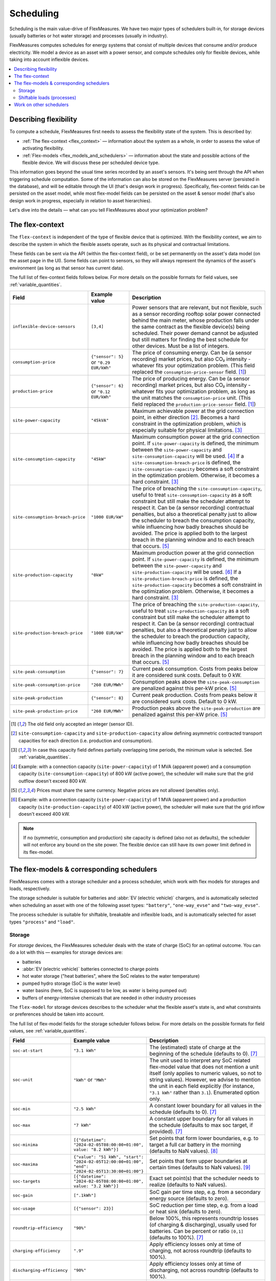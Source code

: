 .. _scheduling:

Scheduling 
===========

Scheduling is the main value-drive of FlexMeasures. We have two major types of schedulers built-in, for storage devices (usually batteries or hot water storage) and processes (usually in industry).

FlexMeasures computes schedules for energy systems that consist of multiple devices that consume and/or produce electricity.
We model a device as an asset with a power sensor, and compute schedules only for flexible devices, while taking into account inflexible devices.

.. contents::
    :local:
    :depth: 2


.. _describing_flexibility:

Describing flexibility
----------------------

To compute a schedule, FlexMeasures first needs to assess the flexibility state of the system.
This is described by:

- :ref:`The flex-context <flex_context>` ― information about the system as a whole, in order to assess the value of activating flexibility.
- :ref:`Flex-models <flex_models_and_schedulers>`  ― information about the state and possible actions of the flexible device. We will discuss these per scheduled device type.

This information goes beyond the usual time series recorded by an asset's sensors. It's being sent through the API when triggering schedule computation.
Some of the information can also be stored on the FlexMeasures server (persisted in the database), and will be editable through the UI (that's design work in progress).
Specifically, flex-context fields can be persisted on the asset model, while most flex-model fields can be persisted on the asset & sensor model (that's also design work in progress, especially in relation to asset hierarchies).

Let's dive into the details ― what can you tell FlexMeasures about your optimization problem?


.. _flex_context:

The flex-context
-----------------

The ``flex-context`` is independent of the type of flexible device that is optimized.
With the flexibility context, we aim to describe the system in which the flexible assets operate, such as its physical and contractual limitations.

These fields can be sent via the API (within the flex-context field), or be set permanently on the asset's data model (on the asset page in the UI). Some fields can point to sensors, so they will always represent the dynamics of the asset's environment (as long as that sensor has current data).

The full list of flex-context fields follows below.
For more details on the possible formats for field values, see :ref:`variable_quantities`.


.. list-table::
   :header-rows: 1
   :widths: 20 25 90

   * - Field
     - Example value
     - Description 
   * - ``inflexible-device-sensors``
     - ``[3,4]``
     - Power sensors that are relevant, but not flexible, such as a sensor recording rooftop solar power connected behind the main meter, whose production falls under the same contract as the flexible device(s) being scheduled.
       Their power demand cannot be adjusted but still matters for finding the best schedule for other devices. Must be a list of integers.
   * - ``consumption-price``
     - ``{"sensor": 5}``
       or
       ``"0.29 EUR/kWh"``
     - The price of consuming energy. Can be (a sensor recording) market prices, but also CO₂ intensity - whatever fits your optimization problem. (This field replaced the ``consumption-price-sensor`` field. [#old_sensor_field]_)
   * - ``production-price``
     - ``{"sensor": 6}``
       or
       ``"0.12 EUR/kWh"``
     - The price of producing energy.
       Can be (a sensor recording) market prices, but also CO₂ intensity - whatever fits your optimization problem, as long as the unit matches the ``consumption-price`` unit. (This field replaced the ``production-price-sensor`` field. [#old_sensor_field]_)
   * - ``site-power-capacity``
     - ``"45kVA"``
     - Maximum achievable power at the grid connection point, in either direction [#asymmetric]_.
       Becomes a hard constraint in the optimization problem, which is especially suitable for physical limitations. [#minimum_capacity_overlap]_
   * - ``site-consumption-capacity``
     - ``"45kW"``
     - Maximum consumption power at the grid connection point.
       If ``site-power-capacity`` is defined, the minimum between the ``site-power-capacity`` and ``site-consumption-capacity`` will be used. [#consumption]_
       If a ``site-consumption-breach-price`` is defined, the ``site-consumption-capacity`` becomes a soft constraint in the optimization problem.
       Otherwise, it becomes a hard constraint. [#minimum_capacity_overlap]_
   * - ``site-consumption-breach-price``
     - ``"1000 EUR/kW"``
     - The price of breaching the ``site-consumption-capacity``, useful to treat ``site-consumption-capacity`` as a soft constraint but still make the scheduler attempt to respect it.
       Can be (a sensor recording) contractual penalties, but also a theoretical penalty just to allow the scheduler to breach the consumption capacity, while influencing how badly breaches should be avoided.
       The price is applied both to the largest breach in the planning window and to each breach that occurs. [#penalty_field]_
   * - ``site-production-capacity``
     - ``"0kW"``
     - Maximum production power at the grid connection point.
       If ``site-power-capacity`` is defined, the minimum between the ``site-power-capacity`` and ``site-production-capacity`` will be used. [#production]_
       If a ``site-production-breach-price`` is defined, the ``site-production-capacity`` becomes a soft constraint in the optimization problem.
       Otherwise, it becomes a hard constraint. [#minimum_capacity_overlap]_
   * - ``site-production-breach-price``
     - ``"1000 EUR/kW"``
     - The price of breaching the ``site-production-capacity``, useful to treat ``site-production-capacity`` as a soft constraint but still make the scheduler attempt to respect it.
       Can be (a sensor recording) contractual penalties, but also a theoretical penalty just to allow the scheduler to breach the production capacity, while influencing how badly breaches should be avoided.
       The price is applied both to the largest breach in the planning window and to each breach that occurs. [#penalty_field]_
   * - ``site-peak-consumption``
     - ``{"sensor": 7}``
     - Current peak consumption.
       Costs from peaks below it are considered sunk costs. Default to 0 kW.
   * - ``site-peak-consumption-price``
     - ``"260 EUR/MWh"``
     - Consumption peaks above the ``site-peak-consumption`` are penalized against this per-kW price. [#penalty_field]_
   * - ``site-peak-production``
     - ``{"sensor": 8}``
     - Current peak production.
       Costs from peaks below it are considered sunk costs. Default to 0 kW.
   * - ``site-peak-production-price``
     - ``"260 EUR/MWh"``
     - Production peaks above the ``site-peak-production`` are penalized against this per-kW price. [#penalty_field]_

.. [#old_sensor_field] The old field only accepted an integer (sensor ID).

.. [#asymmetric] ``site-consumption-capacity`` and ``site-production-capacity`` allow defining asymmetric contracted transport capacities for each direction (i.e. production and consumption).

.. [#minimum_capacity_overlap] In case this capacity field defines partially overlapping time periods, the minimum value is selected. See :ref:`variable_quantities`.

.. [#consumption] Example: with a connection capacity (``site-power-capacity``) of 1 MVA (apparent power) and a consumption capacity (``site-consumption-capacity``) of 800 kW (active power), the scheduler will make sure that the grid outflow doesn't exceed 800 kW.

.. [#penalty_field] Prices must share the same currency. Negative prices are not allowed (penalties only).

.. [#production] Example: with a connection capacity (``site-power-capacity``) of 1 MVA (apparent power) and a production capacity (``site-production-capacity``) of 400 kW (active power), the scheduler will make sure that the grid inflow doesn't exceed 400 kW.

.. note:: If no (symmetric, consumption and production) site capacity is defined (also not as defaults), the scheduler will not enforce any bound on the site power.
          The flexible device can still have its own power limit defined in its flex-model.


.. _flex_models_and_schedulers:

The flex-models & corresponding schedulers
-------------------------------------------

FlexMeasures comes with a storage scheduler and a process scheduler, which work with flex models for storages and loads, respectively.

The storage scheduler is suitable for batteries and :abbr:`EV (electric vehicle)` chargers, and is automatically selected when scheduling an asset with one of the following asset types: ``"battery"``, ``"one-way_evse"`` and ``"two-way_evse"``.

The process scheduler is suitable for shiftable, breakable and inflexible loads, and is automatically selected for asset types ``"process"`` and ``"load"``.


Storage
^^^^^^^^

For *storage* devices, the FlexMeasures scheduler deals with the state of charge (SoC) for an optimal outcome.
You can do a lot with this ― examples for storage devices are:

- batteries
- :abbr:`EV (electric vehicle)` batteries connected to charge points
- hot water storage ("heat batteries", where the SoC relates to the water temperature)
- pumped hydro storage (SoC is the water level)
- water basins (here, SoC is supposed to be low, as water is being pumped out)
- buffers of energy-intensive chemicals that are needed in other industry processes


The ``flex-model`` for storage devices describes to the scheduler what the flexible asset's state is,
and what constraints or preferences should be taken into account.

The full list of flex-model fields for the storage scheduler follows below.
For more details on the possible formats for field values, see :ref:`variable_quantities`.

.. list-table::
   :header-rows: 1
   :widths: 20 40 80

   * - Field
     - Example value
     - Description 
   * - ``soc-at-start``
     - ``"3.1 kWh"``
     - The (estimated) state of charge at the beginning of the schedule (defaults to 0). [#quantity_field]_
   * - ``soc-unit``
     - ``"kWh"`` or ``"MWh"``
     - The unit used to interpret any SoC related flex-model value that does not mention a unit itself (only applies to numeric values, so not to string values).
       However, we advise to mention the unit in each field explicitly (for instance, ``"3.1 kWh"`` rather than ``3.1``).
       Enumerated option only.
   * - ``soc-min``
     - ``"2.5 kWh"``
     - A constant lower boundary for all values in the schedule (defaults to 0). [#quantity_field]_
   * - ``soc-max``
     - ``"7 kWh"``
     - A constant upper boundary for all values in the schedule (defaults to max soc target, if provided). [#quantity_field]_
   * - ``soc-minima``
     - ``[{"datetime": "2024-02-05T08:00:00+01:00", value: "8.2 kWh"}]``
     - Set points that form lower boundaries, e.g. to target a full car battery in the morning (defaults to NaN values). [#maximum_overlap]_
   * - ``soc-maxima``
     - ``{"value": "51 kWh", "start": "2024-02-05T12:00:00+01:00", "end": "2024-02-05T13:30:00+01:00"}``
     - Set points that form upper boundaries at certain times (defaults to NaN values). [#minimum_overlap]_
   * - ``soc-targets``
     - ``[{"datetime": "2024-02-05T08:00:00+01:00", value: "3.2 kWh"}]``
     - Exact set point(s) that the scheduler needs to realize (defaults to NaN values).
   * - ``soc-gain``
     - ``[".1kWh"]``
     - SoC gain per time step, e.g. from a secondary energy source (defaults to zero).
   * - ``soc-usage``
     - ``[{"sensor": 23}]``
     - SoC reduction per time step, e.g. from a load or heat sink (defaults to zero).
   * - ``roundtrip-efficiency``
     - ``"90%"``
     - Below 100%, this represents roundtrip losses (of charging & discharging), usually used for batteries. Can be percent or ratio ``[0,1]`` (defaults to 100%). [#quantity_field]_
   * - ``charging-efficiency``
     - ``".9"``
     - Apply efficiency losses only at time of charging, not across roundtrip (defaults to 100%).
   * - ``discharging-efficiency``
     - ``"90%"``
     - Apply efficiency losses only at time of discharging, not across roundtrip (defaults to 100%).
   * - ``storage-efficiency``
     - ``"99.9%"``
     - This can encode losses over time, so each time step the energy is held longer leads to higher losses (defaults to 100%). Also read [#storage_efficiency]_ about applying this value per time step across longer time spans.
   * - ``prefer-charging-sooner``
     - ``True``
     - Tie-breaking policy to apply if conditions are stable (defaults to True, which also signals a preference to discharge later). Boolean option only.
   * - ``power-capacity``
     - ``"50kW"``
     - Device-level power constraint. How much power can be applied to this asset (defaults to the Sensor attribute ``capacity_in_mw``). [#minimum_overlap]_
   * - ``consumption-capacity``
     - ``{"sensor": 56}``
     - Device-level power constraint on consumption. How much power can be drawn by this asset. [#minimum_overlap]_
   * - ``production-capacity``
     - ``"0kW"`` (only consumption)
     - Device-level power constraint on production. How much power can be supplied by this asset. [#minimum_overlap]_

.. [#quantity_field] Can only be set as a fixed quantity.

.. [#maximum_overlap] In case this field defines partially overlapping time periods, the maximum value is selected. See :ref:`variable_quantities`.

.. [#minimum_overlap] In case this field defines partially overlapping time periods, the minimum value is selected. See :ref:`variable_quantities`.

.. [#storage_efficiency] The storage efficiency (e.g. 95% or 0.95) to use for the schedule is applied over each time step equal to the sensor resolution. For example, a storage efficiency of 95 percent per (absolute) day, for scheduling a 1-hour resolution sensor, should be passed as a storage efficiency of :math:`0.95^{1/24} = 0.997865`.

For more details on the possible formats for field values, see :ref:`variable_quantities`.

Usually, not the whole flexibility model is needed. FlexMeasures can infer missing values in the flex model, and even get them (as default) from the sensor's attributes.

You can add new storage schedules with the CLI command ``flexmeasures add schedule for-storage``.

If you model devices that *buffer* energy (e.g. thermal energy storage systems connected to heat pumps), we can use the same flexibility parameters described above for storage devices.
However, here are some tips to model a buffer correctly:

   - Describe the thermal energy content in kWh or MWh.
   - Set ``soc-minima`` to the accumulative usage forecast.
   - Set ``charging-efficiency`` to the sensor describing the :abbr:`COP (coefficient of performance)` values.
   - Set ``storage-efficiency`` to a value below 100% to model (heat) loss.

What happens if the flex model describes an infeasible problem for the storage scheduler? Excellent question! It is highly important for a robust operation that these situations still lead to a somewhat good outcome.
From our practical experience, we derived a ``StorageFallbackScheduler``. It simplifies an infeasible situation by just starting to charge, discharge, or do neither,
depending on the first target state of charge and the capabilities of the asset.

Of course, we also log a failure in the scheduling job, so it's important to take note of these failures. Often, mis-configured flex models are the reason.

For a hands-on tutorial on using some of the storage flex-model fields, head over to :ref:`tut_v2g` use case and `the API documentation for triggering schedules <../api/v3_0.html#post--api-v3_0-sensors-(id)-schedules-trigger>`_.

Finally, are you interested in the linear programming details behind the storage scheduler? Then head over to :ref:`storage_device_scheduler`!
You can also review the current flex-model for storage in the code, at ``flexmeasures.data.schemas.scheduling.storage.StorageFlexModelSchema``.


Shiftable loads (processes)
^^^^^^^^^^^^^^^^^^^^^^^^^^

For *processes* that can be shifted or interrupted, but have to happen at a constant rate (of consumption), FlexMeasures provides the ``ProcessScheduler``.
Some examples from practice (usually industry) could be:

- A centrifuge's daily work of combing through sludge water. Depends on amount of sludge present.
- Production processes with a target amount of output until the end of the current shift. The target usually comes out of production planning.
- Application of coating under hot temperature, with fixed number of times it needs to happen before some deadline.   
   
.. list-table::
   :header-rows: 1
   :widths: 20 25 90

   * - Field
     - Example value
     - Description 
   * - ``power``
     - ``"15kW"``
     - Nominal power of the load.
   * - ``duration``
     - ``"PT4H"``
     - Time that the load needs to lasts.
   * - ``optimization_direction``
     - ``"MAX"``
     - Objective of the scheduler, to maximize (``"MAX"``) or minimize (``"MIN"``).
   * - ``time_restrictions``
     - ``[{"start": "2015-01-02T08:00:00+01:00", "duration": "PT2H"}]`` 
     - Time periods in which the load cannot be scheduled to run.
   * - ``process_type``
     - ``"INFLEXIBLE"``, ``"SHIFTABLE"`` or ``"BREAKABLE"``
     - Is the load inflexible and should it run as soon as possible? Or can the process's start time be shifted? Or can it even be broken up into smaller segments?

You can review the current flex-model for processes in the code, at ``flexmeasures.data.schemas.scheduling.process.ProcessSchedulerFlexModelSchema``.

You can add new shiftable-process schedules with the CLI command ``flexmeasures add schedule for-process``.

.. note:: Currently, the ``ProcessScheduler`` uses only the ``consumption-price`` field of the flex-context, so it ignores any site capacities and inflexible devices.


Work on other schedulers
--------------------------

We believe the two schedulers (and their flex-models) we describe here are covering a lot of use cases already.
Here are some thoughts on further innovation:

- Writing your own scheduler. You can always write your own scheduler (see :ref:`plugin_customization`). You then might want to add your own flex model, as well. FlexMeasures will let the scheduler decide which flexibility model is relevant and how it should be validated.
- We also aim to model situations with more than one flexible asset, and that have different types of flexibility (e.g. EV charging and smart heating in the same site). This is ongoing architecture design work, and therefore happens in development settings, until we are happy with the outcomes. Thoughts welcome :)
- Aggregating flexibility of a group of assets (e.g. a neighborhood) and optimizing its aggregated usage (e.g. for grid congestion support) is also an exciting direction for expansion.

